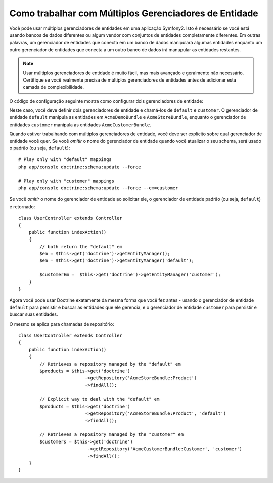 .. index::
   single: Doctrine; Múltiplos Gerenciadores de Entidade

Como trabalhar com Múltiplos Gerenciadores de Entidade
======================================================

Você pode usar múltiplos gerenciadores de entidades em uma aplicação Symfony2. Isto é
necessário se você está usando bancos de dados diferentes ou algum vendor com conjuntos de
entidades completamente diferentes. Em outras palavras, um gerenciador de entidades que
conecta em um banco de dados manipulará algumas entidades enquanto um outro gerenciador de
entidades que conecta a um outro banco de dados irá manupular as entidades restantes.

.. note::

    Usar múltiplos gerenciadores de entidade é muito fácil, mas mais avançado e
    geralmente não necessário. Certifique se você realmente precisa de múltiplos
    gerenciadores de entidades antes de adicionar esta camada de complexibilidade.

O código de configuração seguinte mostra como configurar dois gerenciadores de entidade:

.. configuration-block::

    .. code-block:: yaml

        doctrine:
            orm:
                default_entity_manager:   default
                entity_managers:
                    default:
                        connection:       default
                        mappings:
                            AcmeDemoBundle: ~
                            AcmeStoreBundle: ~
                    customer:
                        connection:       customer
                        mappings:
                            AcmeCustomerBundle: ~

Neste caso, você deve definir dois gerenciadores de entidade e chamá-los de
``default`` e ``customer``. O gerenciador de entidade ``default`` manipula as
entidades em ``AcmeDemoBundle`` e ``AcmeStoreBundle``, enquanto o gerenciador
de entidades ``customer`` manipula as entidades ``AcmeCustomerBundle``.

Quando estiver trabalhando com múltiplos gerenciadores de entidade, você deve ser explícito
sobre qual gerenciador de entidade você quer. Se você *omitir* o nome do gerenciador de 
entidade quando você atualizar o seu schema, será usado o padrão (ou seja, ``default``)::

    # Play only with "default" mappings
    php app/console doctrine:schema:update --force

    # Play only with "customer" mappings
    php app/console doctrine:schema:update --force --em=customer

Se você *omitir* o nome do gerenciador de entidade ao solicitar ele,
o gerenciador de entidade padrão (ou seja, ``default``) é retornado::

    class UserController extends Controller
    {
        public function indexAction()
        {
            // both return the "default" em
            $em = $this->get('doctrine')->getEntityManager();
            $em = $this->get('doctrine')->getEntityManager('default');

            $customerEm =  $this->get('doctrine')->getEntityManager('customer');
        }
    }

Agora você pode usar Doctrine exatamente da mesma forma que você fez antes -
usando o gerenciador de entidade ``default`` para persistir e buscar as
entidades que ele gerencia, e o gerenciador de entidade ``customer`` para
persistir e buscar suas entidades.

O mesmo se aplica para chamadas de repositório::

    class UserController extends Controller
    {
        public function indexAction()
        {
            // Retrieves a repository managed by the "default" em
            $products = $this->get('doctrine')
                             ->getRepository('AcmeStoreBundle:Product')
                             ->findAll();

            // Explicit way to deal with the "default" em
            $products = $this->get('doctrine')
                             ->getRepository('AcmeStoreBundle:Product', 'default')
                             ->findAll();

            // Retrieves a repository managed by the "customer" em
            $customers = $this->get('doctrine')
                              ->getRepository('AcmeCustomerBundle:Customer', 'customer')
                              ->findAll();
        }
    }
